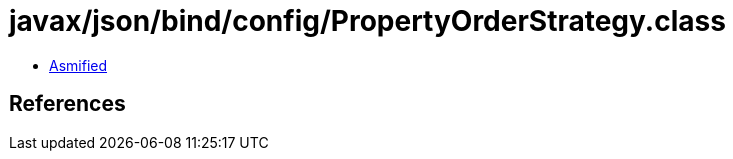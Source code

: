 = javax/json/bind/config/PropertyOrderStrategy.class

 - link:PropertyOrderStrategy-asmified.java[Asmified]

== References

